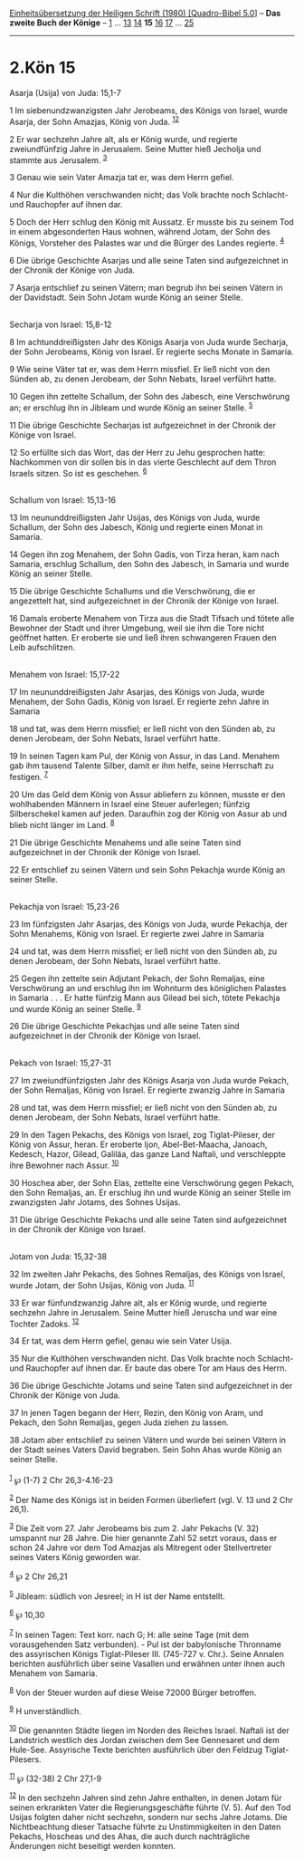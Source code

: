 :PROPERTIES:
:ID:       af70b053-0930-491c-9d54-6a702d67e680
:END:
<<navbar>>
[[../index.html][Einheitsübersetzung der Heiligen Schrift (1980)
[Quadro-Bibel 5.0]]] -- *Das zweite Buch der Könige* --
[[file:2.Kön_1.html][1]] ... [[file:2.Kön_13.html][13]]
[[file:2.Kön_14.html][14]] *15* [[file:2.Kön_16.html][16]]
[[file:2.Kön_17.html][17]] ... [[file:2.Kön_25.html][25]]

--------------

* 2.Kön 15
  :PROPERTIES:
  :CUSTOM_ID: kön-15
  :END:

<<verses>>

<<v1>>
**** Asarja (Usija) von Juda: 15,1-7
     :PROPERTIES:
     :CUSTOM_ID: asarja-usija-von-juda-151-7
     :END:
1 Im siebenundzwanzigsten Jahr Jerobeams, des Königs von Israel, wurde
Asarja, der Sohn Amazjas, König von Juda. ^{[[#fn1][1]][[#fn2][2]]}

<<v2>>
2 Er war sechzehn Jahre alt, als er König wurde, und regierte
zweiundfünfzig Jahre in Jerusalem. Seine Mutter hieß Jecholja und
stammte aus Jerusalem. ^{[[#fn3][3]]}

<<v3>>
3 Genau wie sein Vater Amazja tat er, was dem Herrn gefiel.

<<v4>>
4 Nur die Kulthöhen verschwanden nicht; das Volk brachte noch Schlacht-
und Rauchopfer auf ihnen dar.

<<v5>>
5 Doch der Herr schlug den König mit Aussatz. Er musste bis zu seinem
Tod in einem abgesonderten Haus wohnen, während Jotam, der Sohn des
Königs, Vorsteher des Palastes war und die Bürger des Landes regierte.
^{[[#fn4][4]]}

<<v6>>
6 Die übrige Geschichte Asarjas und alle seine Taten sind aufgezeichnet
in der Chronik der Könige von Juda.

<<v7>>
7 Asarja entschlief zu seinen Vätern; man begrub ihn bei seinen Vätern
in der Davidstadt. Sein Sohn Jotam wurde König an seiner Stelle.\\
\\

<<v8>>
**** Secharja von Israel: 15,8-12
     :PROPERTIES:
     :CUSTOM_ID: secharja-von-israel-158-12
     :END:
8 Im achtunddreißigsten Jahr des Königs Asarja von Juda wurde Secharja,
der Sohn Jerobeams, König von Israel. Er regierte sechs Monate in
Samaria.

<<v9>>
9 Wie seine Väter tat er, was dem Herrn missfiel. Er ließ nicht von den
Sünden ab, zu denen Jerobeam, der Sohn Nebats, Israel verführt hatte.

<<v10>>
10 Gegen ihn zettelte Schallum, der Sohn des Jabesch, eine Verschwörung
an; er erschlug ihn in Jibleam und wurde König an seiner Stelle.
^{[[#fn5][5]]}

<<v11>>
11 Die übrige Geschichte Secharjas ist aufgezeichnet in der Chronik der
Könige von Israel.

<<v12>>
12 So erfüllte sich das Wort, das der Herr zu Jehu gesprochen hatte:
Nachkommen von dir sollen bis in das vierte Geschlecht auf dem Thron
Israels sitzen. So ist es geschehen. ^{[[#fn6][6]]}\\
\\

<<v13>>
**** Schallum von Israel: 15,13-16
     :PROPERTIES:
     :CUSTOM_ID: schallum-von-israel-1513-16
     :END:
13 Im neununddreißigsten Jahr Usijas, des Königs von Juda, wurde
Schallum, der Sohn des Jabesch, König und regierte einen Monat in
Samaria.

<<v14>>
14 Gegen ihn zog Menahem, der Sohn Gadis, von Tirza heran, kam nach
Samaria, erschlug Schallum, den Sohn des Jabesch, in Samaria und wurde
König an seiner Stelle.

<<v15>>
15 Die übrige Geschichte Schallums und die Verschwörung, die er
angezettelt hat, sind aufgezeichnet in der Chronik der Könige von
Israel.

<<v16>>
16 Damals eroberte Menahem von Tirza aus die Stadt Tifsach und tötete
alle Bewohner der Stadt und ihrer Umgebung, weil sie ihm die Tore nicht
geöffnet hatten. Er eroberte sie und ließ ihren schwangeren Frauen den
Leib aufschlitzen.\\
\\

<<v17>>
**** Menahem von Israel: 15,17-22
     :PROPERTIES:
     :CUSTOM_ID: menahem-von-israel-1517-22
     :END:
17 Im neununddreißigsten Jahr Asarjas, des Königs von Juda, wurde
Menahem, der Sohn Gadis, König von Israel. Er regierte zehn Jahre in
Samaria

<<v18>>
18 und tat, was dem Herrn missfiel; er ließ nicht von den Sünden ab, zu
denen Jerobeam, der Sohn Nebats, Israel verführt hatte.

<<v19>>
19 In seinen Tagen kam Pul, der König von Assur, in das Land. Menahem
gab ihm tausend Talente Silber, damit er ihm helfe, seine Herrschaft zu
festigen. ^{[[#fn7][7]]}

<<v20>>
20 Um das Geld dem König von Assur abliefern zu können, musste er den
wohlhabenden Männern in Israel eine Steuer auferlegen; fünfzig
Silberschekel kamen auf jeden. Daraufhin zog der König von Assur ab und
blieb nicht länger im Land. ^{[[#fn8][8]]}

<<v21>>
21 Die übrige Geschichte Menahems und alle seine Taten sind
aufgezeichnet in der Chronik der Könige von Israel.

<<v22>>
22 Er entschlief zu seinen Vätern und sein Sohn Pekachja wurde König an
seiner Stelle.\\
\\

<<v23>>
**** Pekachja von Israel: 15,23-26
     :PROPERTIES:
     :CUSTOM_ID: pekachja-von-israel-1523-26
     :END:
23 Im fünfzigsten Jahr Asarjas, des Königs von Juda, wurde Pekachja, der
Sohn Menahems, König von Israel. Er regierte zwei Jahre in Samaria

<<v24>>
24 und tat, was dem Herrn missfiel; er ließ nicht von den Sünden ab, zu
denen Jerobeam, der Sohn Nebats, Israel verführt hatte.

<<v25>>
25 Gegen ihn zettelte sein Adjutant Pekach, der Sohn Remaljas, eine
Verschwörung an und erschlug ihn im Wohnturm des königlichen Palastes in
Samaria . . . Er hatte fünfzig Mann aus Gilead bei sich, tötete Pekachja
und wurde König an seiner Stelle. ^{[[#fn9][9]]}

<<v26>>
26 Die übrige Geschichte Pekachjas und alle seine Taten sind
aufgezeichnet in der Chronik der Könige von Israel.\\
\\

<<v27>>
**** Pekach von Israel: 15,27-31
     :PROPERTIES:
     :CUSTOM_ID: pekach-von-israel-1527-31
     :END:
27 Im zweiundfünfzigsten Jahr des Königs Asarja von Juda wurde Pekach,
der Sohn Remaljas, König von Israel. Er regierte zwanzig Jahre in
Samaria

<<v28>>
28 und tat, was dem Herrn missfiel; er ließ nicht von den Sünden ab, zu
denen Jerobeam, der Sohn Nebats, Israel verführt hatte.

<<v29>>
29 In den Tagen Pekachs, des Königs von Israel, zog Tiglat-Pileser, der
König von Assur, heran. Er eroberte Ijon, Abel-Bet-Maacha, Janoach,
Kedesch, Hazor, Gilead, Galiläa, das ganze Land Naftali, und
verschleppte ihre Bewohner nach Assur. ^{[[#fn10][10]]}

<<v30>>
30 Hoschea aber, der Sohn Elas, zettelte eine Verschwörung gegen Pekach,
den Sohn Remaljas, an. Er erschlug ihn und wurde König an seiner Stelle
im zwanzigsten Jahr Jotams, des Sohnes Usijas.

<<v31>>
31 Die übrige Geschichte Pekachs und alle seine Taten sind aufgezeichnet
in der Chronik der Könige von Israel.\\
\\

<<v32>>
**** Jotam von Juda: 15,32-38
     :PROPERTIES:
     :CUSTOM_ID: jotam-von-juda-1532-38
     :END:
32 Im zweiten Jahr Pekachs, des Sohnes Remaljas, des Königs von Israel,
wurde Jotam, der Sohn Usijas, König von Juda. ^{[[#fn11][11]]}

<<v33>>
33 Er war fünfundzwanzig Jahre alt, als er König wurde, und regierte
sechzehn Jahre in Jerusalem. Seine Mutter hieß Jeruscha und war eine
Tochter Zadoks. ^{[[#fn12][12]]}

<<v34>>
34 Er tat, was dem Herrn gefiel, genau wie sein Vater Usija.

<<v35>>
35 Nur die Kulthöhen verschwanden nicht. Das Volk brachte noch Schlacht-
und Rauchopfer auf ihnen dar. Er baute das obere Tor am Haus des Herrn.

<<v36>>
36 Die übrige Geschichte Jotams und seine Taten sind aufgezeichnet in
der Chronik der Könige von Juda.

<<v37>>
37 In jenen Tagen begann der Herr, Rezin, den König von Aram, und
Pekach, den Sohn Remaljas, gegen Juda ziehen zu lassen.

<<v38>>
38 Jotam aber entschlief zu seinen Vätern und wurde bei seinen Vätern in
der Stadt seines Vaters David begraben. Sein Sohn Ahas wurde König an
seiner Stelle.\\
\\

^{[[#fnm1][1]]} ℘ (1-7) 2 Chr 26,3-4.16-23

^{[[#fnm2][2]]} Der Name des Königs ist in beiden Formen überliefert
(vgl. V. 13 und 2 Chr 26,1).

^{[[#fnm3][3]]} Die Zeit vom 27. Jahr Jerobeams bis zum 2. Jahr Pekachs
(V. 32) umspannt nur 28 Jahre. Die hier genannte Zahl 52 setzt voraus,
dass er schon 24 Jahre vor dem Tod Amazjas als Mitregent oder
Stellvertreter seines Vaters König geworden war.

^{[[#fnm4][4]]} ℘ 2 Chr 26,21

^{[[#fnm5][5]]} Jibleam: südlich von Jesreel; in H ist der Name
entstellt.

^{[[#fnm6][6]]} ℘ 10,30

^{[[#fnm7][7]]} In seinen Tagen: Text korr. nach G; H: alle seine Tage
(mit dem vorausgehenden Satz verbunden). - Pul ist der babylonische
Thronname des assyrischen Königs Tiglat-Pileser III. (745-727 v. Chr.).
Seine Annalen berichten ausführlich über seine Vasallen und erwähnen
unter ihnen auch Menahem von Samaria.

^{[[#fnm8][8]]} Von der Steuer wurden auf diese Weise 72000 Bürger
betroffen.

^{[[#fnm9][9]]} H unverständlich.

^{[[#fnm10][10]]} Die genannten Städte liegen im Norden des Reiches
Israel. Naftali ist der Landstrich westlich des Jordan zwischen dem See
Gennesaret und dem Hule-See. Assyrische Texte berichten ausführlich über
den Feldzug Tiglat-Pilesers.

^{[[#fnm11][11]]} ℘ (32-38) 2 Chr 27,1-9

^{[[#fnm12][12]]} In den sechzehn Jahren sind zehn Jahre enthalten, in
denen Jotam für seinen erkrankten Vater die Regierungsgeschäfte führte
(V. 5). Auf den Tod Usijas folgten daher nicht sechzehn, sondern nur
sechs Jahre Jotams. Die Nichtbeachtung dieser Tatsache führte zu
Unstimmigkeiten in den Daten Pekachs, Hoscheas und des Ahas, die auch
durch nachträgliche Änderungen nicht beseitigt werden konnten.
